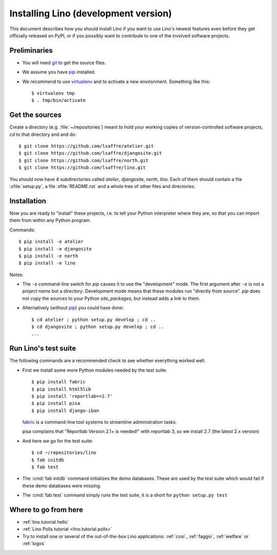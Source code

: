 .. _lino.dev.install:

=====================================
Installing Lino (development version)
=====================================

.. _pip: http://www.pip-installer.org/en/latest/
.. _virtualenv: https://pypi.python.org/pypi/virtualenv
.. _fabric: http://www.fabfile.org/
.. _git: http://git-scm.com/downloads

This document describes how you should install Lino if you want
to use Lino's newest features even before they get officially 
released on PyPI, or if you possibly want to contribute to 
one of the involved software projects. 


Preliminaries
-------------

- You will need git_ to get the source files.

- We assume you have pip_ installed.

- We recommend to use virtualenv_ and to activate a new
  environment. Something like this::

    $ virtualenv tmp
    $ . tmp/bin/activate

Get the sources
---------------

Create a directory (e.g. :file:`~/repositories`) meant to hold your 
working copies of version-controlled software projects,
`cd` to that directory and and do::

  $ git clone https://github.com/lsaffre/atelier.git
  $ git clone https://github.com/lsaffre/djangosite.git
  $ git clone https://github.com/lsaffre/north.git
  $ git clone https://github.com/lsaffre/lino.git

You should now have 4 subdirectories called `atelier`, `djangosite`,
`north`, `lino`. Each of them should contain a file :xfile:`setup.py`,
a file :xfile:`README.rst` and a whole tree of other files and
directories.

Installation
------------

Now you are ready to "install" these projects, i.e. to tell your
Python interpreter where they are, so that you can import them from
within any Python program.

Commands::

  $ pip install -e atelier
  $ pip install -e djangosite 
  $ pip install -e north
  $ pip install -e lino

Notes:

- The ``-e`` command-line switch for `pip` causes it to use the
  "development" mode.  The first argument after ``-e`` is not a
  *project name* but a *directory*.  Development mode means that these
  modules run "directly from source".  `pip` does not *copy* the
  sources to your Python `site_packages`, but instead adds a link to
  them.

- Alternatively (without pip_) you could have done::

      $ cd atelier ; python setup.py develop ; cd ..
      $ cd djangosite ; python setup.py develop ; cd ..
      ...


Run Lino's test suite
---------------------

The following commands are a recommended check to see whether
everything worked well.

- First we install some more Python modules needed by the test suite::

     $ pip install fabric
     $ pip install html5lib
     $ pip install 'reportlab==2.7'
     $ pip install pisa
     $ pip install django-iban

  fabric_ is a command-line tool systems to streamline administration tasks. 

  pisa complains that "Reportlab Version 2.1+ is needed!" with
  reportlab 3, so we install 2.7 (the latest 2.x version)

- And here we go for the test suite::

    $ cd ~/repositories/lino
    $ fab initdb
    $ fab test

- The :cmd:`fab initdb` command initializes the demo databases. These
  are used by the test suite which would fail if these demo databases
  were missing.

- The :cmd:`fab test` command simply runs the test suite, it is a short
  for ``python setup.py test``


Where to go from here 
---------------------

- :ref:`lino.tutorial.hello`

- :ref:`Lino Polls tutorial <lino.tutorial.polls>` 

- Try to install one or several of the out-of-the-box Lino
  applications: :ref:`cosi`, :ref:`faggio`, :ref:`welfare` or
  :ref:`logos`
